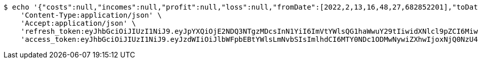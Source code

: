 [source,bash]
----
$ echo '{"costs":null,"incomes":null,"profit":null,"loss":null,"fromDate":[2022,2,13,16,48,27,682852201],"toDate":[2022,2,13,16,48,33,301884439]}' | http POST 'http://localhost:8080/api/user/financial/incomes/' \
    'Content-Type:application/json' \
    'Accept:application/json' \
    'refresh_token:eyJhbGciOiJIUzI1NiJ9.eyJpYXQiOjE2NDQ3NTgzMDcsInN1YiI6ImVtYWlsQG1haWwuY29tIiwidXNlcl9pZCI6MiwiZXhwIjoxNjQ2NTcyNzA3fQ.UNM08hOfP_Dn_STxKln3qEkmJkw0V9IPY6fNsS7Pn2c' \
    'access_token:eyJhbGciOiJIUzI1NiJ9.eyJzdWIiOiJlbWFpbEBtYWlsLmNvbSIsImlhdCI6MTY0NDc1ODMwNywiZXhwIjoxNjQ0NzU4MzY3fQ.IJvUmQMtEMiAauOOKRwAZpRYgcModQUxJF1imipBvt0'
----